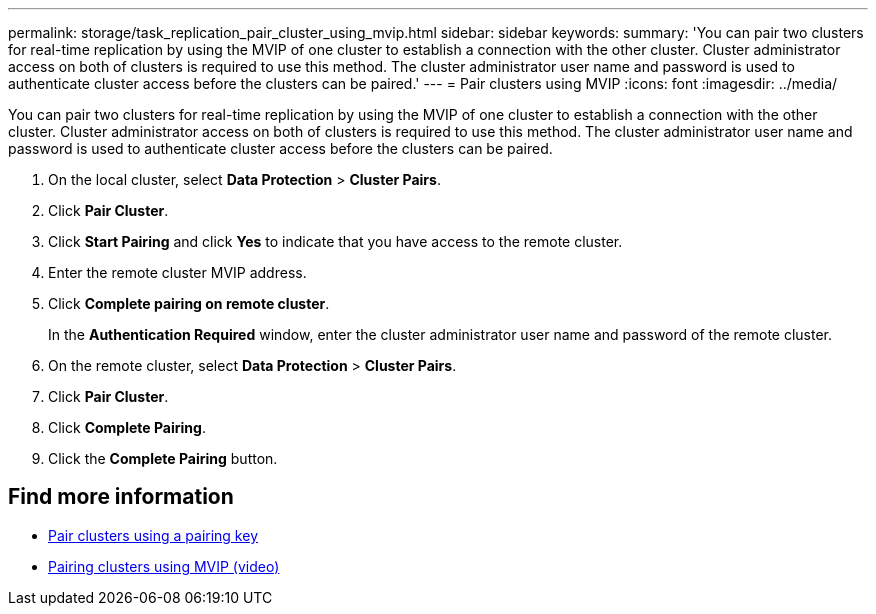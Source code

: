 ---
permalink: storage/task_replication_pair_cluster_using_mvip.html
sidebar: sidebar
keywords:
summary: 'You can pair two clusters for real-time replication by using the MVIP of one cluster to establish a connection with the other cluster. Cluster administrator access on both of clusters is required to use this method. The cluster administrator user name and password is used to authenticate cluster access before the clusters can be paired.'
---
= Pair clusters using MVIP
:icons: font
:imagesdir: ../media/

[.lead]
You can pair two clusters for real-time replication by using the MVIP of one cluster to establish a connection with the other cluster. Cluster administrator access on both of clusters is required to use this method. The cluster administrator user name and password is used to authenticate cluster access before the clusters can be paired.

. On the local cluster, select *Data Protection* > *Cluster Pairs*.
. Click *Pair Cluster*.
. Click *Start Pairing* and click *Yes* to indicate that you have access to the remote cluster.
. Enter the remote cluster MVIP address.
. Click *Complete pairing on remote cluster*.
+
In the *Authentication Required* window, enter the cluster administrator user name and password of the remote cluster.

. On the remote cluster, select *Data Protection* > *Cluster Pairs*.
. Click *Pair Cluster*.
. Click *Complete Pairing*.
. Click the *Complete Pairing* button.

== Find more information

* xref:task_replication_pair_cluster_using_pairing_key.adoc[Pair clusters using a pairing key]
* https://www.youtube.com/watch?v=HbKxPZnNvn4&feature=youtu.be[Pairing clusters using MVIP (video)]
